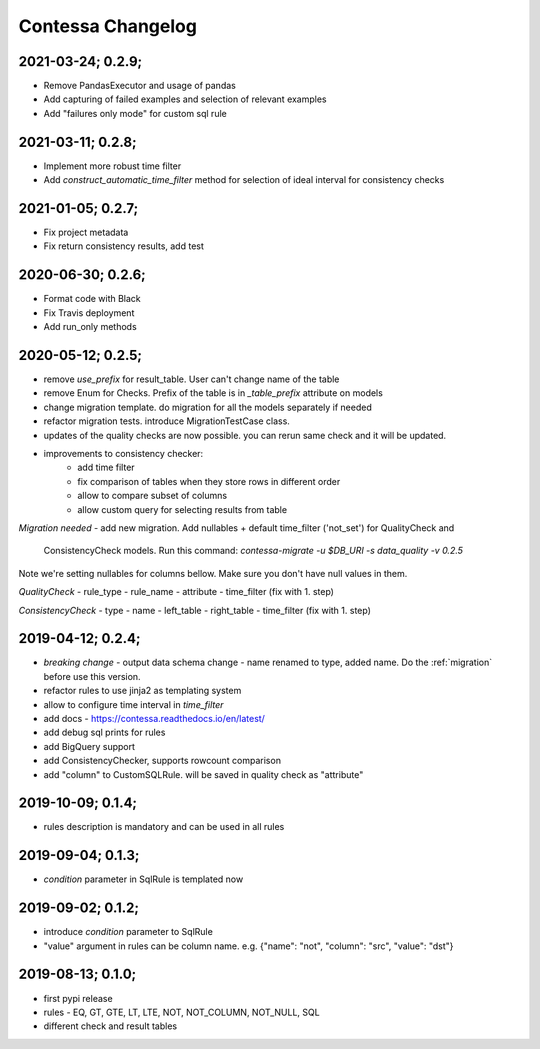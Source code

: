 Contessa Changelog
============================================

2021-03-24; 0.2.9;
--------------------------------------------

- Remove PandasExecutor and usage of pandas
- Add capturing of failed examples and selection of relevant examples
- Add "failures only mode" for custom sql rule

2021-03-11; 0.2.8;
--------------------------------------------

- Implement more robust time filter
- Add `construct_automatic_time_filter` method for selection of ideal interval for consistency checks

2021-01-05; 0.2.7;
--------------------------------------------

- Fix project metadata
- Fix return consistency results, add test

2020-06-30; 0.2.6;
--------------------------------------------

- Format code with Black
- Fix Travis deployment
- Add run_only methods

2020-05-12; 0.2.5;
--------------------------------------------

- remove `use_prefix` for result_table. User can't change name of the table
- remove Enum for Checks. Prefix of the table is in `_table_prefix` attribute on models
- change migration template. do migration for all the models separately if needed
- refactor migration tests. introduce MigrationTestCase class.
- updates of the quality checks are now possible. you can rerun same check and it will be updated.
- improvements to consistency checker:
    - add time filter
    - fix comparison of tables when they store rows in different order
    - allow to compare subset of columns
    - allow custom query for selecting results from table

*Migration needed*
- add new migration. Add nullables + default time_filter ('not_set') for QualityCheck and
  ConsistencyCheck models. Run this command:
  `contessa-migrate -u $DB_URI -s data_quality -v 0.2.5`


Note we're setting nullables for columns bellow. Make sure you don't have null values in them.

*QualityCheck*
- rule_type
- rule_name
- attribute
- time_filter (fix with 1. step)

*ConsistencyCheck*
- type
- name
- left_table
- right_table
- time_filter (fix with 1. step)


2019-04-12; 0.2.4;
--------------------------------------------
- *breaking change* - output data schema change - name renamed to type, added name. Do the :ref:`migration` before use this version. 
- refactor rules to use jinja2 as templating system
- allow to configure time interval in `time_filter`
- add docs - https://contessa.readthedocs.io/en/latest/
- add debug sql prints for rules
- add BigQuery support
- add ConsistencyChecker, supports rowcount comparison
- add "column" to CustomSQLRule. will be saved in quality check as "attribute"


2019-10-09; 0.1.4;
--------------------------------------------
- rules description is mandatory and can be used in all rules


2019-09-04; 0.1.3;
--------------------------------------------
- `condition` parameter in SqlRule is templated now


2019-09-02; 0.1.2;
--------------------------------------------
- introduce `condition` parameter to SqlRule
- "value" argument in rules can be column name. e.g. {"name": "not", "column": "src", "value": "dst"}


2019-08-13; 0.1.0;
--------------------------------------------
- first pypi release
- rules - EQ, GT, GTE, LT, LTE, NOT, NOT_COLUMN, NOT_NULL, SQL
- different check and result tables
